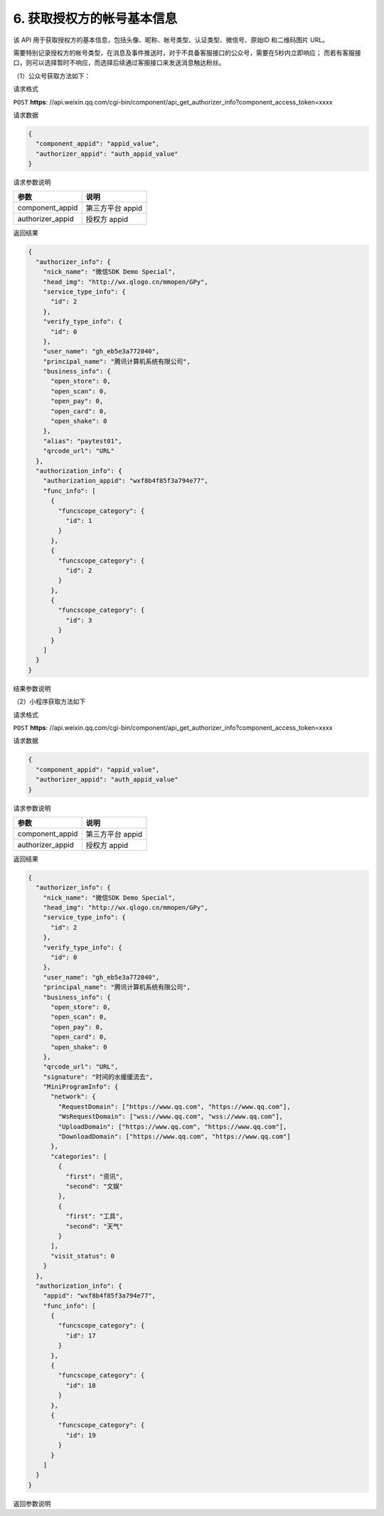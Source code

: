 6. 获取授权方的帐号基本信息
===========================

该 API 用于获取授权方的基本信息，包括头像、昵称、帐号类型、认证类型、微信号、原始ID 和二维码图片 URL。

需要特别记录授权方的帐号类型，在消息及事件推送时，对于不具备客服接口的公众号，需要在5秒内立即响应；
而若有客服接口，则可以选择暂时不响应，而选择后续通过客服接口来发送消息触达粉丝。

（1）公众号获取方法如下：

请求格式

``POST`` **https**:
//api.weixin.qq.com/cgi-bin/component/api_get_authorizer_info?component_access_token=xxxx

请求数据

.. code:: json

   {
     "component_appid": "appid_value",
     "authorizer_appid": "auth_appid_value"
   }

请求参数说明

================ ================
参数             说明
================ ================
component_appid  第三方平台 appid
authorizer_appid 授权方 appid
================ ================

返回结果

.. code:: json

   {
     "authorizer_info": {
       "nick_name": "微信SDK Demo Special",
       "head_img": "http://wx.qlogo.cn/mmopen/GPy",
       "service_type_info": {
         "id": 2
       },
       "verify_type_info": {
         "id": 0
       },
       "user_name": "gh_eb5e3a772040",
       "principal_name": "腾讯计算机系统有限公司",
       "business_info": {
         "open_store": 0,
         "open_scan": 0,
         "open_pay": 0,
         "open_card": 0,
         "open_shake": 0
       },
       "alias": "paytest01",
       "qrcode_url": "URL"
     },
     "authorization_info": {
       "authorization_appid": "wxf8b4f85f3a794e77",
       "func_info": [
         {
           "funcscope_category": {
             "id": 1
           }
         },
         {
           "funcscope_category": {
             "id": 2
           }
         },
         {
           "funcscope_category": {
             "id": 3
           }
         }
       ]
     }
   }

结果参数说明

+----+-----------------------------------------------------------------+
| 参数 | 说明                                                          |
+====+=================================================================+
| ni | 授权方昵称                                                      |
| ck |                                                                 |
| _n |                                                                 |
| am |                                                                 |
| e  |                                                                 |
+----+-----------------------------------------------------------------+
| he | 授权方头像                                                      |
| ad |                                                                 |
| _i |                                                                 |
| mg |                                                                 |
+----+-----------------------------------------------------------------+
| se | 授权方公众号类型，0 代表订阅号，1                               |
| rv | 代表由历史老帐号升级后的订阅号，2 代表服务号                    |
| ic |                                                                 |
| e_ |                                                                 |
| ty |                                                                 |
| pe |                                                                 |
| _i |                                                                 |
| nf |                                                                 |
| o  |                                                                 |
+----+-----------------------------------------------------------------+
| ve | 授权方认证类型，-1 代表未认证，0 代表微信认证，1                |
| ri | 代表新浪微博认证，2 代表腾讯微博认证，3                         |
| fy | 代表已资质认证通过但还未通过名称认证，4                         |
| _t | 代表已资质认证通过、还未通过名称认证，但通过了新浪微博认证，5   |
| yp | 代表已资质认证通过、还未通过名称认证，但通过了腾讯微博认证      |
| e_ |                                                                 |
| in |                                                                 |
| fo |                                                                 |
+----+-----------------------------------------------------------------+
| us | 授权方公众号的原始 ID                                           |
| er |                                                                 |
| _n |                                                                 |
| am |                                                                 |
| e  |                                                                 |
+----+-----------------------------------------------------------------+
| pr | 公众号的主体名称                                                |
| in |                                                                 |
| ci |                                                                 |
| pa |                                                                 |
| l_ |                                                                 |
| na |                                                                 |
| me |                                                                 |
+----+-----------------------------------------------------------------+
| al | 授权方公众号所设置的微信号，可能为空                            |
| ia |                                                                 |
| s  |                                                                 |
+----+-----------------------------------------------------------------+
| bu | 用以了解以下功能的开通状况（0 代表未开通，1 代表已开通）：      |
| si | open_store:是否开通微信门店功能                                 |
| ne | open_scan:是否开通微信扫商品功能 open_pay:是否开通微信支付功能  |
| ss | open_card:是否开通微信卡券功能                                  |
| _i | open_shake:是否开通微信摇一摇功能                               |
| nf |                                                                 |
| o  |                                                                 |
+----+-----------------------------------------------------------------+
| qr | 二维码图片的 URL，开发者最好自行也进行保存                      |
| co |                                                                 |
| de |                                                                 |
| _u |                                                                 |
| rl |                                                                 |
+----+-----------------------------------------------------------------+
| au | 授权信息                                                        |
| th |                                                                 |
| or |                                                                 |
| iz |                                                                 |
| at |                                                                 |
| io |                                                                 |
| n_ |                                                                 |
| in |                                                                 |
| fo |                                                                 |
+----+-----------------------------------------------------------------+
| au | 授权方 appid                                                    |
| th |                                                                 |
| or |                                                                 |
| iz |                                                                 |
| at |                                                                 |
| io |                                                                 |
| n_ |                                                                 |
| ap |                                                                 |
| pi |                                                                 |
| d  |                                                                 |
+----+-----------------------------------------------------------------+
| fu | 公众号授权给开发者的权限集列表，ID 为 1 到 15 时分别代表：      |
| nc |                                                                 |
| _i |                                                                 |
| nf |                                                                 |
| o  |                                                                 |
+----+-----------------------------------------------------------------+
|    | 1.消息管理权限                                                  |
+----+-----------------------------------------------------------------+
|    | 2.用户管理权限                                                  |
+----+-----------------------------------------------------------------+
|    | 3.帐号服务权限                                                  |
+----+-----------------------------------------------------------------+
|    | 4.网页服务权限                                                  |
+----+-----------------------------------------------------------------+
|    | 5.微信小店权限                                                  |
+----+-----------------------------------------------------------------+
|    | 6.微信多客服权限                                                |
+----+-----------------------------------------------------------------+
|    | 7.群发与通知权限                                                |
+----+-----------------------------------------------------------------+
|    | 8.微信卡券权限                                                  |
+----+-----------------------------------------------------------------+
|    | 9.微信扫一扫权限                                                |
+----+-----------------------------------------------------------------+
|    | 10.微信连 WIFI 权限                                             |
+----+-----------------------------------------------------------------+
|    | 11.素材管理权限                                                 |
+----+-----------------------------------------------------------------+
|    | 12.微信摇周边权限                                               |
+----+-----------------------------------------------------------------+
|    | 13.微信门店权限                                                 |
+----+-----------------------------------------------------------------+
|    | 14.微信支付权限                                                 |
+----+-----------------------------------------------------------------+
|    | 15.自定义菜单权限 请注意：                                      |
|    | 1）该字段的返回不会考虑公众号是否具备该权限集的权限（因为可能部分具备），请根据公众号的帐号类型和认证情况，来判断公众号的接口 |
|    | 权限。                                                          |
+----+-----------------------------------------------------------------+

（2）小程序获取方法如下

.. _请求格式-1:

请求格式

``POST`` **https**:
//api.weixin.qq.com/cgi-bin/component/api_get_authorizer_info?component_access_token=xxxx

.. _请求数据-1:

请求数据

.. code:: json

   {
     "component_appid": "appid_value",
     "authorizer_appid": "auth_appid_value"
   }

请求参数说明

================ ================
参数             说明
================ ================
component_appid  第三方平台 appid
authorizer_appid 授权方 appid
================ ================

.. _返回结果-1:

返回结果

.. code:: json

   {
     "authorizer_info": {
       "nick_name": "微信SDK Demo Special",
       "head_img": "http://wx.qlogo.cn/mmopen/GPy",
       "service_type_info": {
         "id": 2
       },
       "verify_type_info": {
         "id": 0
       },
       "user_name": "gh_eb5e3a772040",
       "principal_name": "腾讯计算机系统有限公司",
       "business_info": {
         "open_store": 0,
         "open_scan": 0,
         "open_pay": 0,
         "open_card": 0,
         "open_shake": 0
       },
       "qrcode_url": "URL",
       "signature": "时间的水缓缓流去",
       "MiniProgramInfo": {
         "network": {
           "RequestDomain": ["https://www.qq.com", "https://www.qq.com"],
           "WsRequestDomain": ["wss://www.qq.com", "wss://www.qq.com"],
           "UploadDomain": ["https://www.qq.com", "https://www.qq.com"],
           "DownloadDomain": ["https://www.qq.com", "https://www.qq.com"]
         },
         "categories": [
           {
             "first": "资讯",
             "second": "文娱"
           },
           {
             "first": "工具",
             "second": "天气"
           }
         ],
         "visit_status": 0
       }
     },
     "authorization_info": {
       "appid": "wxf8b4f85f3a794e77",
       "func_info": [
         {
           "funcscope_category": {
             "id": 17
           }
         },
         {
           "funcscope_category": {
             "id": 18
           }
         },
         {
           "funcscope_category": {
             "id": 19
           }
         }
       ]
     }
   }

返回参数说明

+----+-----------------------------------------------------------------+
| 参数 | 说明                                                          |
+====+=================================================================+
| ni | 授权方昵称                                                      |
| ck |                                                                 |
| _n |                                                                 |
| am |                                                                 |
| e  |                                                                 |
+----+-----------------------------------------------------------------+
| he | 授权方头像                                                      |
| ad |                                                                 |
| _i |                                                                 |
| mg |                                                                 |
+----+-----------------------------------------------------------------+
| se | 默认为 0                                                        |
| rv |                                                                 |
| ic |                                                                 |
| e_ |                                                                 |
| ty |                                                                 |
| pe |                                                                 |
| _i |                                                                 |
| nf |                                                                 |
| o  |                                                                 |
+----+-----------------------------------------------------------------+
| ve | 授权方认证类型，-1 代表未认证，0 代表微信认证                   |
| ri |                                                                 |
| fy |                                                                 |
| _t |                                                                 |
| yp |                                                                 |
| e_ |                                                                 |
| in |                                                                 |
| fo |                                                                 |
+----+-----------------------------------------------------------------+
| us | 小程序的原始 ID                                                 |
| er |                                                                 |
| _n |                                                                 |
| am |                                                                 |
| e  |                                                                 |
+----+-----------------------------------------------------------------+
| si | 帐号介绍                                                        |
| gn |                                                                 |
| at |                                                                 |
| ur |                                                                 |
| e  |                                                                 |
+----+-----------------------------------------------------------------+
| pr | 小程序的主体名称                                                |
| in |                                                                 |
| ci |                                                                 |
| pa |                                                                 |
| l_ |                                                                 |
| na |                                                                 |
| me |                                                                 |
+----+-----------------------------------------------------------------+
| bu | 用以了解以下功能的开通状况（0 代表未开通，1 代表已开通）：      |
| si | open_store:是否开通微信门店功能                                 |
| ne | open_scan:是否开通微信扫商品功能 open_pay:是否开通微信支付功能  |
| ss | open_card:是否开通微信卡券功能                                  |
| _i | open_shake:是否开通微信摇一摇功能                               |
| nf |                                                                 |
| o  |                                                                 |
+----+-----------------------------------------------------------------+
| qr | 二维码图片的 URL，开发者最好自行也进行保存                      |
| co |                                                                 |
| de |                                                                 |
| _u |                                                                 |
| rl |                                                                 |
+----+-----------------------------------------------------------------+
| au | 授权信息                                                        |
| th |                                                                 |
| or |                                                                 |
| iz |                                                                 |
| at |                                                                 |
| io |                                                                 |
| n_ |                                                                 |
| in |                                                                 |
| fo |                                                                 |
+----+-----------------------------------------------------------------+
| ap | 授权方 appid                                                    |
| pi |                                                                 |
| d  |                                                                 |
+----+-----------------------------------------------------------------+
| mi | 可根据这个字段判断是否为小程序类型授权                          |
| ni |                                                                 |
| pr |                                                                 |
| og |                                                                 |
| ra |                                                                 |
| mi |                                                                 |
| nf |                                                                 |
| o  |                                                                 |
+----+-----------------------------------------------------------------+
| ne | 小程序已设置的各个服务器域名                                    |
| tw |                                                                 |
| or |                                                                 |
| k  |                                                                 |
+----+-----------------------------------------------------------------+
| fu | 小程序授权给开发者的权限集列表，ID 为 17 到 19 时分别代表：     |
| nc |                                                                 |
| _i |                                                                 |
| nf |                                                                 |
| o  |                                                                 |
+----+-----------------------------------------------------------------+
|    | 17.帐号管理权限                                                 |
+----+-----------------------------------------------------------------+
|    | 18.开发管理权限                                                 |
+----+-----------------------------------------------------------------+
|    | 19.客服消息管理权限 请注意：                                    |
|    | 1）该字段的返回不会考虑小程序是否具备该权限集的权限（因为可能部分具备）。 |
+----+-----------------------------------------------------------------+
